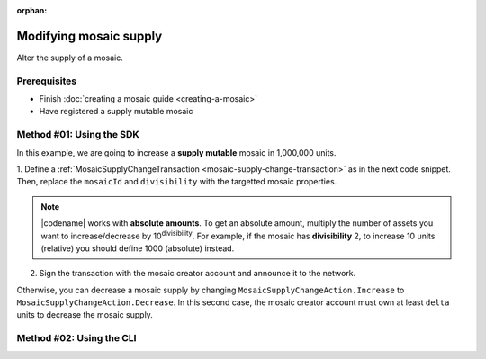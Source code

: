 :orphan:

.. post:: 18 Aug, 2018
    :category: Mosaic
    :excerpt: 1
    :nocomments:

#######################
Modifying mosaic supply
#######################

Alter the supply of a mosaic.

*************
Prerequisites
*************

- Finish :doc:`creating a mosaic guide <creating-a-mosaic>`
- Have registered a supply mutable mosaic

*************************
Method #01: Using the SDK
*************************

In this example, we are going to increase a **supply mutable** mosaic in 1,000,000 units.

1. Define a :ref:`MosaicSupplyChangeTransaction <mosaic-supply-change-transaction>` as in the next code snippet.
Then, replace the ``mosaicId`` and ``divisibility`` with the targetted mosaic properties.

.. example-code::

    .. viewsource:: ../../resources/examples/typescript/mosaic/ModifyingMosaicSupply.ts
        :language: typescript
        :start-after:  /* start block 01 */
        :end-before: /* end block 01 */

    .. viewsource:: ../../resources/examples/typescript/mosaic/ModifyingMosaicSupply.js
        :language: javascript
        :start-after:  /* start block 01 */
        :end-before: /* end block 01 */

    .. viewsource:: ../../resources/examples/java/src/test/java/symbol/guides/examples/mosaic/ModifyingMosaicSupply.java
        :language: java
        :start-after:  /* start block 01 */
        :end-before: /* end block 01 */

.. note:: |codename| works with **absolute amounts**. To get an absolute amount, multiply the number of assets you want to increase/decrease by 10\ :sup:`divisibility`. For example, if the mosaic has **divisibility** 2, to increase 10 units (relative) you should define 1000 (absolute) instead.

2. Sign the transaction with the mosaic creator account and announce it to the network.

.. example-code::

    .. viewsource:: ../../resources/examples/typescript/mosaic/ModifyingMosaicSupply.ts
        :language: typescript
        :start-after:  /* start block 02 */
        :end-before: /* end block 02 */

    .. viewsource:: ../../resources/examples/typescript/mosaic/ModifyingMosaicSupply.js
        :language: javascript
        :start-after:  /* start block 02 */
        :end-before: /* end block 02 */

    .. viewsource:: ../../resources/examples/java/src/test/java/symbol/guides/examples/mosaic/ModifyingMosaicSupply.java
        :language: java
        :start-after:  /* start block 02 */
        :end-before: /* end block 02 */

Otherwise, you can decrease a mosaic supply by changing ``MosaicSupplyChangeAction.Increase`` to ``MosaicSupplyChangeAction.Decrease``.
In this second case, the mosaic creator account must own at least ``delta`` units to decrease the mosaic supply.

*************************
Method #02: Using the CLI
*************************

.. viewsource:: ../../resources/examples/bash/mosaic/ModifyingMosaicSupply.sh
    :language: bash
    :start-after: #!/bin/sh
